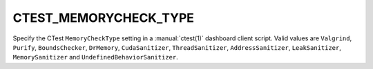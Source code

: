 CTEST_MEMORYCHECK_TYPE
----------------------

.. versionadded:: 3.1

Specify the CTest ``MemoryCheckType`` setting
in a :manual:`ctest(1)` dashboard client script.
Valid values are ``Valgrind``, ``Purify``, ``BoundsChecker``, ``DrMemory``,
``CudaSanitizer``, ``ThreadSanitizer``, ``AddressSanitizer``, ``LeakSanitizer``,
``MemorySanitizer`` and ``UndefinedBehaviorSanitizer``.
